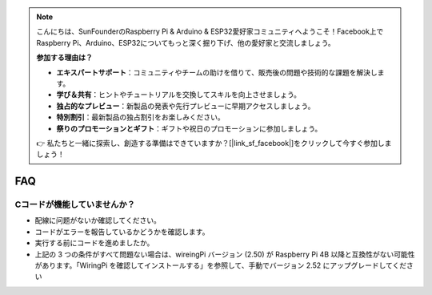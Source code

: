 .. note::

    こんにちは、SunFounderのRaspberry Pi & Arduino & ESP32愛好家コミュニティへようこそ！Facebook上でRaspberry Pi、Arduino、ESP32についてもっと深く掘り下げ、他の愛好家と交流しましょう。

    **参加する理由は？**

    - **エキスパートサポート**：コミュニティやチームの助けを借りて、販売後の問題や技術的な課題を解決します。
    - **学び＆共有**：ヒントやチュートリアルを交換してスキルを向上させましょう。
    - **独占的なプレビュー**：新製品の発表や先行プレビューに早期アクセスしましょう。
    - **特別割引**：最新製品の独占割引をお楽しみください。
    - **祭りのプロモーションとギフト**：ギフトや祝日のプロモーションに参加しましょう。

    👉 私たちと一緒に探索し、創造する準備はできていますか？[|link_sf_facebook|]をクリックして今すぐ参加しましょう！

FAQ
============

.. _faq_c_nowork:

Cコードが機能していませんか？
----------------------------------

* 配線に问题がないか確認してください。
* コードがエラーを報告しているかどうかを確認します。
* 実行する前にコードを進めましたか。
* 上記の 3 つの条件がすべて問題ない場合は、wireingPi バージョン (2.50) が Raspberry Pi 4B 以降と互換性がない可能性があります。「WiringPi を確認してインストールする」を参照して、手動でバージョン 2.52 にアップグレードしてください